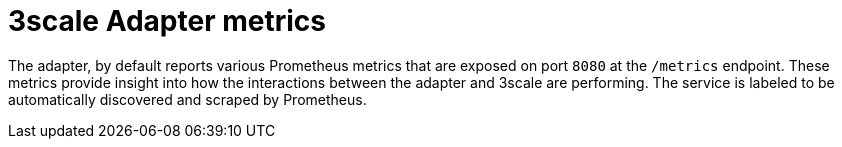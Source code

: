 // Module included in the following assemblies:
//
// * service_mesh/v1x/threescale_adapter/threescale-adapter.adoc
// * service_mesh/v2x/threescale_adapter/threescale-adapter.adoc

[id="ossm-threescale-metrics-1x_{context}"]
= 3scale Adapter metrics

The adapter, by default reports various Prometheus metrics that are exposed on port `8080` at the `/metrics` endpoint. These metrics provide insight into how the interactions between the adapter and 3scale are performing. The service is labeled to be automatically discovered and scraped by Prometheus.
